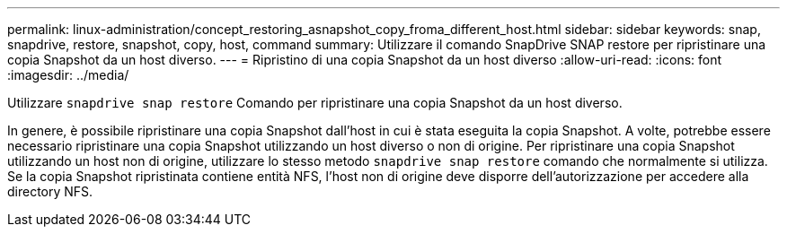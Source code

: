 ---
permalink: linux-administration/concept_restoring_asnapshot_copy_froma_different_host.html 
sidebar: sidebar 
keywords: snap, snapdrive, restore, snapshot, copy, host, command 
summary: Utilizzare il comando SnapDrive SNAP restore per ripristinare una copia Snapshot da un host diverso. 
---
= Ripristino di una copia Snapshot da un host diverso
:allow-uri-read: 
:icons: font
:imagesdir: ../media/


[role="lead"]
Utilizzare `snapdrive snap restore` Comando per ripristinare una copia Snapshot da un host diverso.

In genere, è possibile ripristinare una copia Snapshot dall'host in cui è stata eseguita la copia Snapshot. A volte, potrebbe essere necessario ripristinare una copia Snapshot utilizzando un host diverso o non di origine. Per ripristinare una copia Snapshot utilizzando un host non di origine, utilizzare lo stesso metodo `snapdrive snap restore` comando che normalmente si utilizza. Se la copia Snapshot ripristinata contiene entità NFS, l'host non di origine deve disporre dell'autorizzazione per accedere alla directory NFS.
